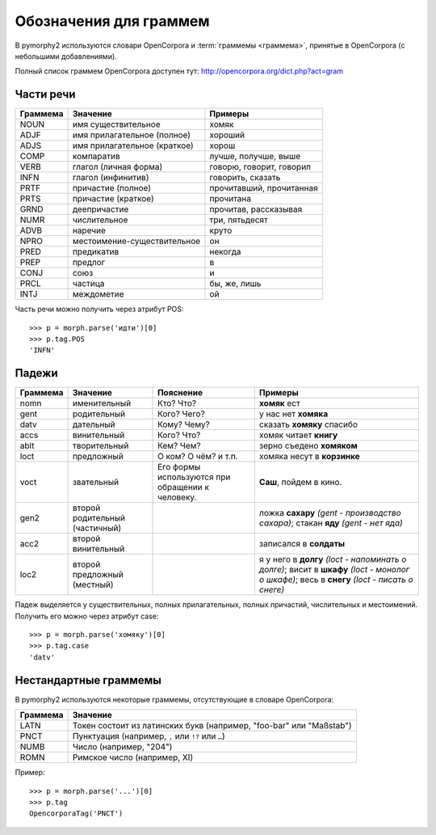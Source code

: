 
.. _grammeme-docs:

Обозначения для граммем
=======================

В pymorphy2 используются словари OpenCorpora и :term:`граммемы <граммема>`,
принятые в OpenCorpora (с небольшими добавлениями).

Полный список граммем OpenCorpora доступен тут: http://opencorpora.org/dict.php?act=gram

.. _russian-POS:

Части речи
----------

==========   =============================     =================================
Граммема     Значение                          Примеры
==========   =============================     =================================
NOUN         имя существительное               хомяк
ADJF         имя прилагательное (полное)       хороший
ADJS         имя прилагательное (краткое)      хорош
COMP         компаратив                        лучше, получше, выше
VERB         глагол (личная форма)             говорю, говорит, говорил
INFN         глагол (инфинитив)                говорить, сказать
PRTF         причастие (полное)                прочитавший, прочитанная
PRTS         причастие (краткое)               прочитана
GRND         деепричастие                      прочитав, рассказывая
NUMR         числительное                      три, пятьдесят
ADVB         наречие                           круто
NPRO         местоимение-существительное       он
PRED         предикатив                        некогда
PREP         предлог                           в
CONJ         союз                              и
PRCL         частица                           бы, же, лишь
INTJ         междометие                        ой
==========   =============================     =================================

Часть речи можно получить через атрибут POS::

    >>> p = morph.parse('идти')[0]
    >>> p.tag.POS
    'INFN'

.. _russian-cases:

Падежи
------

========   ===================    ===========================    ================================
Граммема   Значение               Пояснение                      Примеры
========   ===================    ===========================    ================================
nomn       именительный           Кто? Что?                      **хомяк** ест
gent       родительный            Кого? Чего?                    у нас нет **хомяка**
datv       дательный              Кому? Чему?                    сказать **хомяку** спасибо
accs       винительный            Кого? Что?                     хомяк читает **книгу**
ablt       творительный           Кем? Чем?                      зерно съедено **хомяком**
loct       предложный             О ком? О чём? и т.п.           хомяка несут в **корзинке**
voct       звательный             Его формы используются         **Саш**, пойдем в кино.
                                  при обращении к человеку.
gen2       второй родительный                                    ложка **сахару**
           (частичный)                                           *(gent - производство сахара)*;
                                                                 стакан **яду**
                                                                 *(gent - нет яда)*
acc2       второй винительный                                    записался в **солдаты**
loc2       второй предложный                                     я у него в **долгу**
           (местный)                                             *(loct - напоминать о долге)*;
                                                                 висит в **шкафу**
                                                                 *(loct - монолог о шкафе)*;
                                                                 весь в **снегу**
                                                                 *(loct - писать о снеге)*
========   ===================    ===========================    ================================

Падеж выделяется у существительных, полных прилагательных, полных причастий,
числительных и местоимений. Получить его можно через атрибут case::

    >>> p = morph.parse('хомяку')[0]
    >>> p.tag.case
    'datv'


.. _non-standard-grammemes:

Нестандартные граммемы
----------------------

В pymorphy2 используются некоторые граммемы, отсутствующие
в словаре OpenCorpora:

========  ===================================================================
Граммема  Значение
========  ===================================================================
LATN      Токен состоит из латинских букв (например, "foo-bar" или "Maßstab")
PNCT      Пунктуация (например, ``,`` или ``!?`` или ``…``)
NUMB      Число (например, "204")
ROMN      Римское число (например, XI)
========  ===================================================================

Пример::

    >>> p = morph.parse('...')[0]
    >>> p.tag
    OpencorporaTag('PNCT')
